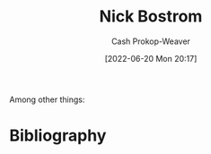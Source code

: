 :PROPERTIES:
:ID:       c4ab056e-de36-4ff5-8f41-e634b6b9431c
:LAST_MODIFIED: [2023-09-05 Tue 20:19]
:END:
#+title: Nick Bostrom
#+hugo_custom_front_matter: :slug "c4ab056e-de36-4ff5-8f41-e634b6b9431c"
#+author: Cash Prokop-Weaver
#+date: [2022-06-20 Mon 20:17]
#+filetags: :person:
Among other things:

* Flashcards :noexport:
:PROPERTIES:
:ANKI_DECK: Default
:END:


* Bibliography
#+print_bibliography:
